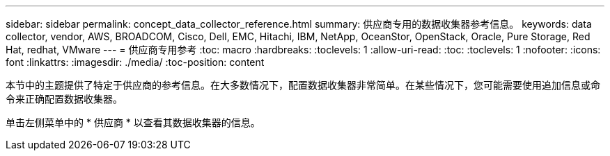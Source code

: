 ---
sidebar: sidebar 
permalink: concept_data_collector_reference.html 
summary: 供应商专用的数据收集器参考信息。 
keywords: data collector, vendor, AWS, BROADCOM, Cisco, Dell, EMC, Hitachi, IBM, NetApp, OceanStor, OpenStack, Oracle, Pure Storage, Red Hat, redhat, VMware 
---
= 供应商专用参考
:toc: macro
:hardbreaks:
:toclevels: 1
:allow-uri-read: 
:toc: 
:toclevels: 1
:nofooter: 
:icons: font
:linkattrs: 
:imagesdir: ./media/
:toc-position: content


[role="lead"]
本节中的主题提供了特定于供应商的参考信息。在大多数情况下，配置数据收集器非常简单。在某些情况下，您可能需要使用追加信息或命令来正确配置数据收集器。

单击左侧菜单中的 * 供应商 * 以查看其数据收集器的信息。
